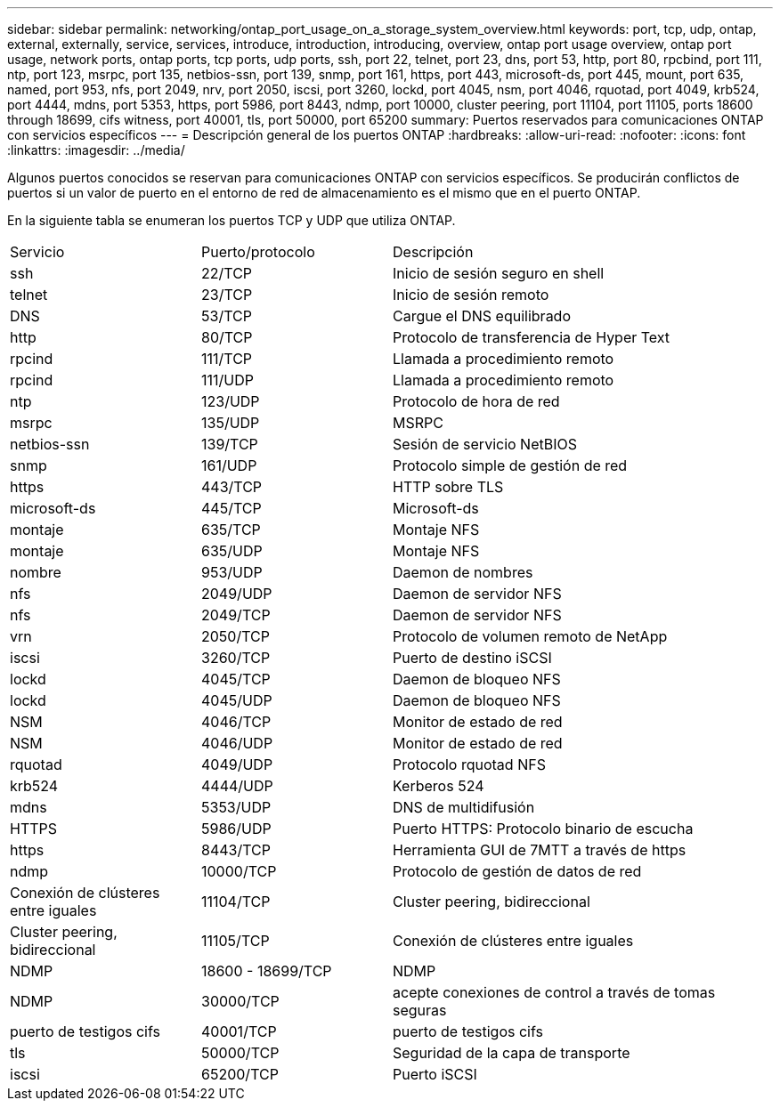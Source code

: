 ---
sidebar: sidebar 
permalink: networking/ontap_port_usage_on_a_storage_system_overview.html 
keywords: port, tcp, udp, ontap, external, externally, service, services, introduce, introduction, introducing, overview, ontap port usage overview, ontap port usage, network ports, ontap ports, tcp ports, udp ports, ssh, port 22, telnet, port 23, dns, port 53, http, port 80, rpcbind, port 111, ntp, port 123, msrpc, port 135, netbios-ssn, port 139, snmp, port 161, https, port 443, microsoft-ds, port 445, mount, port 635, named, port 953, nfs, port 2049, nrv, port 2050, iscsi, port 3260, lockd, port 4045, nsm, port 4046, rquotad, port 4049, krb524, port 4444, mdns, port 5353, https, port 5986, port 8443, ndmp, port 10000, cluster peering, port 11104, port 11105, ports 18600 through 18699, cifs witness, port 40001, tls, port 50000, port 65200 
summary: Puertos reservados para comunicaciones ONTAP con servicios específicos 
---
= Descripción general de los puertos ONTAP
:hardbreaks:
:allow-uri-read: 
:nofooter: 
:icons: font
:linkattrs: 
:imagesdir: ../media/


[role="lead"]
Algunos puertos conocidos se reservan para comunicaciones ONTAP con servicios específicos. Se producirán conflictos de puertos si un valor de puerto en el entorno de red de almacenamiento es el mismo que en el puerto ONTAP.

En la siguiente tabla se enumeran los puertos TCP y UDP que utiliza ONTAP.

[cols="25,25,50"]
|===


| Servicio | Puerto/protocolo | Descripción 


| ssh | 22/TCP | Inicio de sesión seguro en shell 


| telnet | 23/TCP | Inicio de sesión remoto 


| DNS | 53/TCP | Cargue el DNS equilibrado 


| http | 80/TCP | Protocolo de transferencia de Hyper Text 


| rpcind | 111/TCP | Llamada a procedimiento remoto 


| rpcind | 111/UDP | Llamada a procedimiento remoto 


| ntp | 123/UDP | Protocolo de hora de red 


| msrpc | 135/UDP | MSRPC 


| netbios-ssn | 139/TCP | Sesión de servicio NetBIOS 


| snmp | 161/UDP | Protocolo simple de gestión de red 


| https | 443/TCP | HTTP sobre TLS 


| microsoft-ds | 445/TCP | Microsoft-ds 


| montaje | 635/TCP | Montaje NFS 


| montaje | 635/UDP | Montaje NFS 


| nombre | 953/UDP | Daemon de nombres 


| nfs | 2049/UDP | Daemon de servidor NFS 


| nfs | 2049/TCP | Daemon de servidor NFS 


| vrn | 2050/TCP | Protocolo de volumen remoto de NetApp 


| iscsi | 3260/TCP | Puerto de destino iSCSI 


| lockd | 4045/TCP | Daemon de bloqueo NFS 


| lockd | 4045/UDP | Daemon de bloqueo NFS 


| NSM | 4046/TCP | Monitor de estado de red 


| NSM | 4046/UDP | Monitor de estado de red 


| rquotad | 4049/UDP | Protocolo rquotad NFS 


| krb524 | 4444/UDP | Kerberos 524 


| mdns | 5353/UDP | DNS de multidifusión 


| HTTPS | 5986/UDP | Puerto HTTPS: Protocolo binario de escucha 


| https | 8443/TCP | Herramienta GUI de 7MTT a través de https 


| ndmp | 10000/TCP | Protocolo de gestión de datos de red 


| Conexión de clústeres entre iguales | 11104/TCP | Cluster peering, bidireccional 


| Cluster peering, bidireccional | 11105/TCP | Conexión de clústeres entre iguales 


| NDMP | 18600 - 18699/TCP | NDMP 


| NDMP | 30000/TCP | acepte conexiones de control a través de tomas seguras 


| puerto de testigos cifs | 40001/TCP | puerto de testigos cifs 


| tls | 50000/TCP | Seguridad de la capa de transporte 


| iscsi | 65200/TCP | Puerto iSCSI 
|===